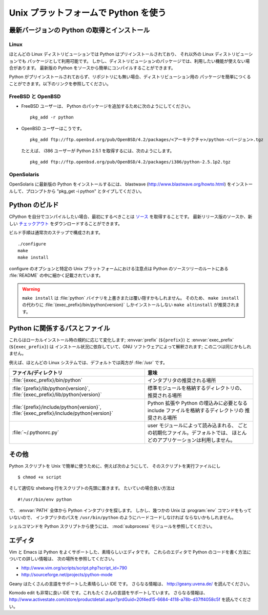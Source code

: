 .. highlightlang:: none

.. _using-on-unix:

***************************************
 Unix プラットフォームで Python を使う
***************************************

.. sectionauthor:: Shriphani Palakodety


最新バージョンの Python の取得とインストール
==============================================

Linux
--------

ほとんどの Linux ディストリビューションでは Python はプリインストールされており、
それ以外の Linux ディストリビューションでも パッケージとして利用可能です。
しかし、ディストリビューションのパッケージでは、利用したい機能が使えない場合があります。
最新版の Python をソースから簡単にコンパイルすることができます。

Python がプリインストールされておらず、リポジトリにも無い場合、ディストリビューション用の
パッケージを簡単につくることができます。以下のリンクを参照してください。

.. seealso::

   http://www.linux.com/articles/60383
      for Debian users
   http://linuxmafia.com/pub/linux/suse-linux-internals/chapter35.html
      for OpenSuse users
   http://docs.fedoraproject.org/drafts/rpm-guide-en/ch-creating-rpms.html
      for Fedora users
   http://www.slackbook.org/html/package-management-making-packages.html
      for Slackware users


FreeBSD と OpenBSD
----------------------

* FreeBSD ユーザーは、 Python のパッケージを追加するために次のようにしてください。 ::

     pkg_add -r python

* OpenBSD ユーザーはこうです。 ::

     pkg_add ftp://ftp.openbsd.org/pub/OpenBSD/4.2/packages/<アーキテクチャ>/python-<バージョン>.tgz

  たとえば、 i386 ユーザーが Python 2.5.1 を取得するには、次のようにします。 ::

     pkg_add ftp://ftp.openbsd.org/pub/OpenBSD/4.2/packages/i386/python-2.5.1p2.tgz


OpenSolaris
--------------

OpenSolaris に最新版の Python をインストールするには、 blastwave
(http://www.blastwave.org/howto.html) をインストールして、プロンプトから
"pkg_get -i python" とタイプしてください。


Python のビルド
===============

CPython を自分でコンパイルしたい場合、最初にするべきことは
`ソース <http://python.org/download/source/>`_ を取得することです。
最新リリース版のソースか、新しい
`チェックアウト
<http://docs.python.org/devguide/setup#getting-the-source-code>`_
をダウンロードすることができます。

ビルド手順は通常次のステップで構成されます。 ::

   ./configure
   make
   make install

configure のオプションと特定の Unix プラットフォームにおける注意点は
Python のソースツリーのルートにある :file:`README` の中に細かく記載されています。

.. warning::

   ``make install`` は :file:`python` バイナリを上書きまたは覆い隠すかもしれません。
   そのため、 ``make install`` の代わりに :file:`{exec_prefix}/bin/python{version}`
   しかインストールしない ``make altinstall`` が推奨されます。


Python に関係するパスとファイル
================================

これらはローカルインストール時の規約に応じて変化します;
:envvar:`prefix` (``${prefix}``) と :envvar:`exec_prefix` (``${exec_prefix}``) は
インストール状況に依存していて、GNU ソフトウェアによって解釈されます;
この二つは同じかもしれません。

例えば、ほとんどの Linux システムでは、デフォルトでは両方が :file:`/usr` です。

+-----------------------------------------------+------------------------------------------------+
| ファイル/ディレクトリ                         | 意味                                           |
+===============================================+================================================+
| :file:`{exec_prefix}/bin/python`              | インタプリタの推奨される場所                   |
+-----------------------------------------------+------------------------------------------------+
| :file:`{prefix}/lib/python{version}`,         | 標準モジュールを格納するディレクトリの、       |
| :file:`{exec_prefix}/lib/python{version}`     | 推奨される場所                                 |
+-----------------------------------------------+------------------------------------------------+
| :file:`{prefix}/include/python{version}`,     | Python 拡張や Python の埋込みに必要となる      |
| :file:`{exec_prefix}/include/python{version}` | include ファイルを格納するディレクトリの       |
|                                               | 推奨される場所                                 |
+-----------------------------------------------+------------------------------------------------+
| :file:`~/.pythonrc.py`                        | user モジュールによって読み込まれる、          |
|                                               | ごとの初期化ファイル。デフォルトでは、         |
|                                               | ほとんどのアプリケーションは利用しません。     |
+-----------------------------------------------+------------------------------------------------+


その他
=============

Python スクリプトを Unix で簡単に使うために、例えば次のようにして、
そのスクリプトを実行ファイルにし ::

   $ chmod +x script

そして適切な shebang 行をスクリプトの先頭に置きます。
たいていの場合良い方法は ::

   #!/usr/bin/env python

で、 :envvar:`PATH` 全体から Python インタプリタを探します。
しかし、幾つかの Unix は :program:`env` コマンドをもっていないので、
インタプリタのパスを ``/usr/bin/python`` のようにハードコードしなければ
ならないかもしれません。

シェルコマンドを Python スクリプトから使うには、 :mod:`subprocess`
モジュールを参照してください。


エディタ
=========

Vim と Emacs は Python をよくサポートした、素晴らしいエディタです。
これらのエディタで Python のコードを書く方法についての詳しい情報は、
次の場所を参照してください。

* http://www.vim.org/scripts/script.php?script_id=790
* http://sourceforge.net/projects/python-mode

Geany はたくさんの言語をサポートした素晴らしい IDE です。
さらなる情報は、 http://geany.uvena.de/ を読んでください。

Komodo edit も非常に良い IDE です。これもたくさんの言語をサポートしています。
さらなる情報は、
http://www.activestate.com/store/productdetail.aspx?prdGuid=20f4ed15-6684-4118-a78b-d37ff4058c5f
を読んでください。

